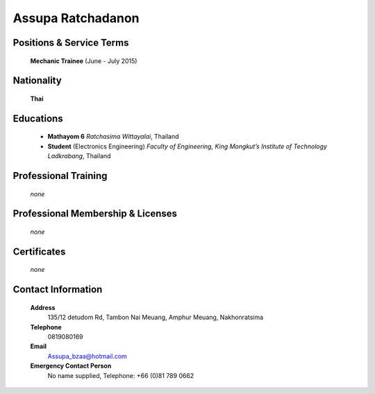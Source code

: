 Assupa Ratchadanon
==================

.. image:: /images/Interns/AssupaRatchadanon.jpg
   :scale: 15 %
   :alt: Assupa Ratchadanon
   :align: center

Positions & Service Terms
-------------------------

	**Mechanic Trainee** (June - July 2015)

Nationality
-----------

	**Thai**	

Educations
----------

	- **Mathayom 6** *Ratchasima Wittayalai*, Thailand
	
	- **Student** (Electronics Engineering) *Faculty of Engineering, King Mongkut’s Institute of Technology Ladkrabang*, Thailand
	
Professional Training
---------------------

	*none*
	

Professional Membership & Licenses
----------------------------------
	
	*none*
	
	 
Certificates
------------

	*none*

Contact Information
-------------------

	**Address** 
		135/12 detudom Rd, Tambon Nai Meuang, Amphur Meuang, Nakhonratsima 

	**Telephone**
		0819080169
	
	**Email**
		Assupa_bzaa@hotmail.com

	**Emergency Contact Person**
		No name supplied, Telephone: +66 (0)81 789 0662
